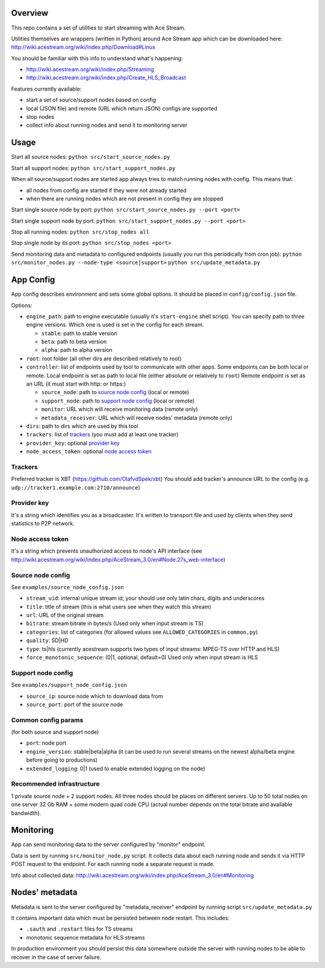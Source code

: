 Overview
========

This repo contains a set of utilities to start streaming with Ace Stream.

Utilities themselves are wrappers (written in Python) around Ace Stream app which can be downloaded here: http://wiki.acestream.org/wiki/index.php/Download#Linux

You should be familiar with this info to understand what's happening:

* http://wiki.acestream.org/wiki/index.php/Streaming
* http://wiki.acestream.org/wiki/index.php/Create_HLS_Broadcast

Features currently available:

* start a set of source/support nodes based on config
* local (JSON file) and remote (URL which return JSON) configs are supported
* stop nodes
* collect info about running nodes and send it to monitoring server

Usage
=====

Start all source nodes:
``python src/start_source_nodes.py``

Start all support nodes:
``python src/start_support_nodes.py``

When all source/support nodes are started app always tries to match running nodes with config.
This means that:

* all nodes from config are started if they were not already started
* when there are running nodes which are not present in config they are stopped

Start single source node by port:
``python src/start_source_nodes.py --port <port>``

Start single support node by port:
``python src/start_support_nodes.py --port <port>``

Stop all running nodes:
``python src/stop_nodes all``

Stop single node by its port:
``python src/stop_nodes <port>``

Send monitoring data and metadata to configured endpoints (usually you run this periodically from cron job):
``python src/monitor_nodes.py --node-type <source|support>``
``python src/update_metadata.py``

App Config
==========

App config describes environment and sets some global options.
It should be placed in ``config/config.json`` file.

Options:

* ``engine_path``: path to engine executable (usually it's ``start-engine`` shell script).
  You can specify path to three engine versions. Which one is used is set in the config for each stream.

  * ``stable``: path to stable version
  * ``beta``: path to beta version
  * ``alpha``: path to alpha version

* ``root``: root folder (all other dirs are described relatively to root)
* ``controller``: list of endpoints used by tool to communicate with other apps.
  Some endpoints can be both local or remote.
  Local endpoint is set as path to local file (either absolute or relatively to ``root``)
  Remote endpoint is set as an URL (it must start with http: or https:)

  * ``source_node``: path to `source node config`_ (local or remote)
  * ``support_node``: path to `support node config`_ (local or remote)
  * ``monitor``: URL which will receive monitoring data (remote only)
  * ``metadata_receiver``: URL which will receive nodes' metadata (remote only)

* ``dirs``: path to dirs which are used by this tool
* ``trackers``: list of trackers_ (you must add at least one tracker)
* ``provider_key``: optional `provider key`_
* ``node_access_token``: optional `node access token`_


Trackers
--------
Preferred tracker is XBT (https://github.com/OlafvdSpek/xbt)
You should add tracker's announce URL to the config (e.g. ``udp://tracker1.example.com:2710/announce``)


Provider key
------------
It's a string which identifies you as a broadcaster. It's written to transport file and used by clients when they send statistics to P2P network.


Node access token
-----------------
It's a string which prevents unauthorized access to node's API interface (see http://wiki.acestream.org/wiki/index.php/AceStream_3.0/en#Node.27s_web-interface)


Source node config
------------------

See ``examples/source_node_config.json``

* ``stream_uid``: internal unique stream id; your should use only latin chars, digits and underscores
* ``title``: title of stream (this is what users see when they watch this stream)
* ``url``: URL of the original stream
* ``bitrate``: stream bitrate in bytes/s (Used only when input stream is TS)
* ``categories``: list of categories (for allowed values see ``ALLOWED_CATEGORIES`` in ``common.py``)
* ``quality``: SD|HD
* ``type``: ts|hls (currently acestream supports two types of input streams: MPEG-TS over HTTP and HLS)
* ``force_monotonic_sequence``: (0|1, optional, default=0) Used only when input stream is HLS


Support node config
-------------------

See ``examples/support_node_config.json``

* ``source_ip``: source node which to download data from
* ``source_port``: port of the source node


Common config params
--------------------

(for both source and support node)

* ``port``: node port
* ``engine_version``: stable|beta|alpha (it can be used to run several streams on the newest alpha/beta engine before going to productions)
* ``extended_logging``: 0|1 (used to enable extended logging on the node)

Recommended infrastructure
--------------------------

1 private source node + 2 support nodes.
All three nodes should be places on different servers.
Up to 50 total nodes on one server 32 Gb RAM + some modern quad code CPU (actual number depends on the total bitrate and available bandwidth).


Monitoring
==========

App can send monitoring data to the server configured by "monitor" endpoint.

Data is sent by running ``src/monitor_node.py`` script.
It collects data about each running node and sends it via HTTP POST request to the endpoint.
For each running node a separate request is made.

Info about collected data: http://wiki.acestream.org/wiki/index.php/AceStream_3.0/en#Monitoring

Nodes' metadata
===============

Metadata is sent to the server configured by "metadata_receiver" endpoint by running script ``src/update_metadata.py``

It contains important data which must be persisted between node restart.
This includes:

* ``.sauth`` and ``.restart`` files for TS streams
* monotonic sequence metadata for HLS streams

In production environment you should persist this data somewhere outside the server with running nodes to be able to recover in the case of server failure.
